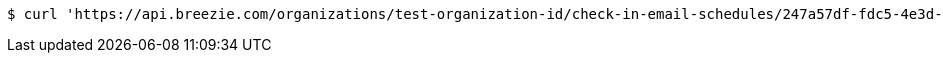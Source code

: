 [source,bash]
----
$ curl 'https://api.breezie.com/organizations/test-organization-id/check-in-email-schedules/247a57df-fdc5-4e3d-acde-d69185563c8d' -i -X DELETE -H 'Authorization: Bearer: 0b79bab50daca910b000d4f1a2b675d604257e42'
----
